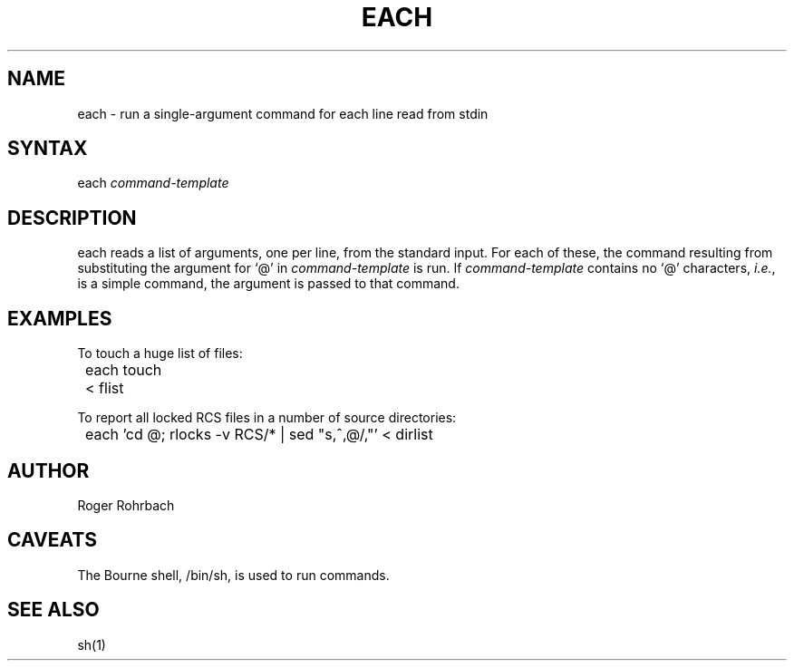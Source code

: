 .\" $Header: /cmlib1/ingres63p.lib/unix/tools/port/shell/each.1,v 1.1 90/03/09 09:18:24 source Exp $
.TH EACH rti rti "Relational Technology" "Relational Technology"
.ta 8n 16n 24n 32n 40n 48n 56n
.SH NAME
\f(CWeach\fR \- run a single-argument command for each line read from stdin
.SH SYNTAX
.ft CW
each
.ft I
command-template
.ft R
.SH DESCRIPTION
.PP
\f(CWeach\fR reads a list of arguments, one per line,
from the standard input.  For each of these, the command resulting
from substituting the argument for `@' in \fIcommand-template\fR is run.
If \fIcommand-template\fR contains no `@' characters, \fIi.e.\fR, is
a simple command, the argument is passed to that command.
.SH EXAMPLES
.DS
.nf
To touch a huge list of files:

.ft CW
	each touch < flist
.ft R

To report all locked RCS files in a number of source directories:

.ft CW
	each 'cd @; rlocks -v RCS/* | sed "s,^,@/,"' < dirlist
.ft R
.fi
.DE
.SH AUTHOR
.PP
Roger Rohrbach
.SH CAVEATS
.PP
The Bourne shell, \f(CW/bin/sh\fR, is used to run commands.
.SH "SEE ALSO"
sh(1)
